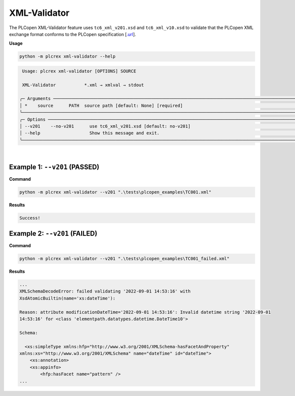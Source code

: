 XML-Validator
=============

.. xml_validator:

The PLCopen XML-Validator feature uses ``tc6_xml_v201.xsd`` and ``tc6_xml_v10.xsd`` to validate that the PLCopen XML exchange format conforms to the PLCopen specification [`.url <https://plcopen.org/technical-activities/xml-exchange>`_].


**Usage**

.. code-block:: console

    python -m plcrex xml-validator --help

.. code:: console

         Usage: plcrex xml-validator [OPTIONS] SOURCE

         XML-Validator           *.xml → xmlval → stdout

        ╭─ Arguments ──────────────────────────────────────────────────────────────────────────────────────────────────────────────────────────────────────────────╮
        │ *    source      PATH  source path [default: None] [required]                                                                                            │
        ╰──────────────────────────────────────────────────────────────────────────────────────────────────────────────────────────────────────────────────────────╯
        ╭─ Options ────────────────────────────────────────────────────────────────────────────────────────────────────────────────────────────────────────────────╮
        │ --v201    --no-v201      use tc6_xml_v201.xsd [default: no-v201]                                                                                         │
        │ --help                   Show this message and exit.                                                                                                     │
        ╰──────────────────────────────────────────────────────────────────────────────────────────────────────────────────────────────────────────────────────────╯


..
    .. figure:: ../fig/xml_validator_demo.png
        :align: center
        :width: 600px

|

Example 1: ``--v201`` (PASSED)
------------------------------

**Command**

.. code-block:: console

    python -m plcrex xml-validator --v201 ".\tests\plcopen_examples\TC001.xml"


**Results**

.. code-block:: console

    Success!


Example 2: ``--v201`` (FAILED)
------------------------------

**Command**

.. code-block:: console

    python -m plcrex xml-validator --v201 ".\tests\plcopen_examples\TC001_failed.xml"


**Results**

.. code-block:: console

    ...
    XMLSchemaDecodeError: failed validating '2022-09-01 14:53:16' with
    XsdAtomicBuiltin(name='xs:dateTime'):

    Reason: attribute modificationDateTime='2022-09-01 14:53:16': Invalid datetime string '2022-09-01
    14:53:16' for <class 'elementpath.datatypes.datetime.DateTime10'>

    Schema:

      <xs:simpleType xmlns:hfp="http://www.w3.org/2001/XMLSchema-hasFacetAndProperty"
    xmlns:xs="http://www.w3.org/2001/XMLSchema" name="dateTime" id="dateTime">
        <xs:annotation>
        <xs:appinfo>
            <hfp:hasFacet name="pattern" />
    ...